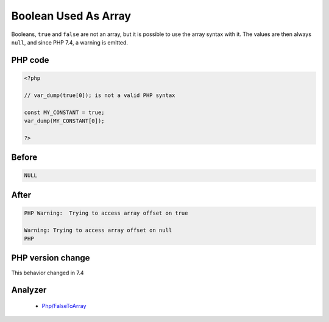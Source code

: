 .. _`boolean-used-as-array`:

Boolean Used As Array
=====================
.. meta::
	:description:
		Boolean Used As Array: Booleans, ``true`` and ``false`` are not an array, but it is possible to use the array syntax with it.
	:twitter:card: summary_large_image
	:twitter:site: @exakat
	:twitter:title: Boolean Used As Array
	:twitter:description: Boolean Used As Array: Booleans, ``true`` and ``false`` are not an array, but it is possible to use the array syntax with it
	:twitter:creator: @exakat
	:twitter:image:src: https://php-changed-behaviors.readthedocs.io/en/latest/_static/logo.png
	:og:image: https://php-changed-behaviors.readthedocs.io/en/latest/_static/logo.png
	:og:title: Boolean Used As Array
	:og:type: article
	:og:description: Booleans, ``true`` and ``false`` are not an array, but it is possible to use the array syntax with it
	:og:url: https://php-tips.readthedocs.io/en/latest/tips/BooleanAsArray.html
	:og:locale: en

Booleans, ``true`` and ``false`` are not an array, but it is possible to use the array syntax with it. The values are then always ``null``, and since PHP 7.4, a warning is emitted.

PHP code
________
.. code-block:: php

   <?php
   
   // var_dump(true[0]); is not a valid PHP syntax
   
   const MY_CONSTANT = true;
   var_dump(MY_CONSTANT[0]);
   
   ?>

Before
______
.. code-block:: output

   NULL

After
______
.. code-block:: output

   PHP Warning:  Trying to access array offset on true
   
   Warning: Trying to access array offset on null
   PHP


PHP version change
__________________
This behavior changed in 7.4


Analyzer
_________

  + `Php/FalseToArray <https://exakat.readthedocs.io/en/latest/Reference/Rules/Php/FalseToArray.html>`_




